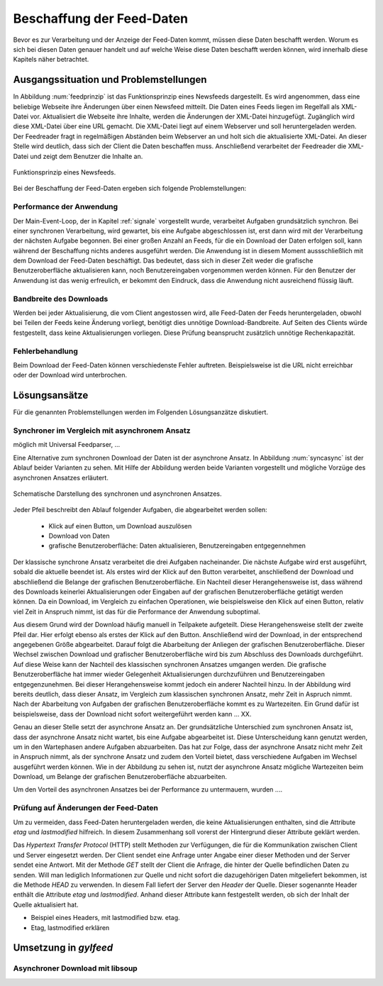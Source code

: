 
.. _beschaffung:

**************************
Beschaffung der Feed-Daten 
**************************

Bevor es zur Verarbeitung und der Anzeige der Feed-Daten kommt, müssen diese
Daten beschafft werden. Worum es sich bei diesen Daten genauer handelt und auf
welche Weise diese Daten beschafft werden können, wird innerhalb diese
Kapitels näher betrachtet.


Ausgangssituation und Problemstellungen
=======================================

In Abbildung :num:`feedprinzip` ist das
Funktionsprinzip eines Newsfeeds dargestellt. Es wird angenommen, dass eine
beliebige Webseite ihre Änderungen über einen Newsfeed mitteilt. 
Die Daten eines Feeds liegen im Regelfall als XML-Datei vor. Aktualisiert die Webseite ihre
Inhalte, werden die Änderungen der XML-Datei hinzugefügt. Zugänglich wird
diese XML-Datei über eine URL gemacht. Die XML-Datei liegt auf einem Webserver und
soll heruntergeladen werden. Der Feedreader fragt in regelmäßigen Abständen beim
Webserver an und holt sich die aktualisierte XML-Datei. An dieser
Stelle wird deutlich, dass sich der Client die Daten beschaffen muss.
Anschließend verarbeitet der Feedreader die XML-Datei und zeigt dem Benutzer die Inhalte an. 


.. _feedprinzip:

.. figure:: ./figs/feedprinzip.png
    :alt: Funktionsprinzip eines Newsfeeds.
    :width: 80%
    :align: center
    
    Funktionsprinzip eines Newsfeeds.

    
Bei der Beschaffung der Feed-Daten ergeben sich folgende Problemstellungen:


Performance der Anwendung
-------------------------

Der Main-Event-Loop, der in Kapitel :ref:`signale` vorgestellt wurde,
verarbeitet Aufgaben grundsätzlich synchron. Bei einer synchronen Verarbeitung,
wird gewartet, bis eine Aufgabe abgeschlossen ist, erst dann wird mit der
Verarbeitung der nächsten Aufgabe begonnen. Bei einer großen Anzahl an Feeds,
für die ein Download der Daten erfolgen soll, kann während der Beschaffung
nichts anderes ausgeführt werden. Die Anwendung ist in diesem Moment
aussschließlich mit dem Download der Feed-Daten beschäftigt. Das bedeutet, dass
sich in dieser Zeit weder die grafische Benutzeroberfläche aktualisieren kann,
noch Benutzereingaben vorgenommen werden können. Für den Benutzer der Anwendung
ist das wenig erfreulich, er bekommt den Eindruck, dass die Anwendung nicht
ausreichend flüssig läuft.


Bandbreite des Downloads
------------------------

Werden bei jeder Aktualisierung, die vom Client angestossen wird, alle Feed-Daten
der Feeds
heruntergeladen, obwohl bei Teilen der Feeds keine Änderung vorliegt, 
benötigt dies unnötige Download-Bandbreite. Auf Seiten des
Clients würde festgestellt, dass keine Aktualisierungen vorliegen. Diese Prüfung
beansprucht zusätzlich unnötige Rechenkapazität.


Fehlerbehandlung
----------------

Beim Download der Feed-Daten können verschiedenste Fehler auftreten. Beispielsweise
ist die URL nicht erreichbar oder der Download wird unterbrochen.




Lösungsansätze
==============

Für die genannten Problemstellungen werden im Folgenden Lösungsanzätze
diskutiert.


Synchroner im Vergleich mit asynchronem Ansatz
----------------------------------------------

möglich mit Universal Feedparser, ...

Eine Alternative zum synchronen Download der Daten ist der asynchrone Ansatz.
In Abbildung :num:`syncasync` ist der Ablauf beider Varianten zu sehen. Mit
Hilfe der Abbildung werden beide Varianten vorgestellt und mögliche Vorzüge des
asynchronen Ansatzes erläutert.


.. _syncasync:

.. figure:: ./figs/syncasync.png
    :alt: Schematische Darstellung des synchronen und asynchronen Ansatzes.
    :width: 80%
    :align: center
    
    Schematische Darstellung des synchronen und asynchronen Ansatzes.


Jeder Pfeil beschreibt den Ablauf folgender Aufgaben, die abgearbeitet werden
sollen:

 * Klick auf einen Button, um Download auszulösen
 * Download von Daten
 * grafische Benutzeroberfläche: Daten aktualisieren, Benutzereingaben
   entgegennehmen
    
Der klassische synchrone Ansatz verarbeitet die drei Aufgaben nacheinander. Die
nächste Aufgabe wird erst ausgeführt, sobald die aktuelle beendet ist. Als
erstes wird der Klick auf den Button verarbeitet, anschließend der Download und
abschließend die Belange der grafischen Benutzeroberfläche. Ein
Nachteil dieser Herangehensweise ist, dass während des
Downloads keinerlei Aktualisierungen oder Eingaben auf der grafischen
Benutzeroberfläche getätigt werden können. Da ein Download, im Vergleich zu
einfachen Operationen, wie beispielsweise den Klick auf einen Button, relativ
viel Zeit in Anspruch nimmt, ist das für die Performance der Anwendung suboptimal.

Aus diesem Grund wird der Download häufig manuell in Teilpakete aufgeteilt.
Diese Herangehensweise stellt der zweite Pfeil dar. Hier erfolgt ebenso als
erstes der Klick auf den Button. Anschließend wird der Download, in der
entsprechend angegebenen Größe abgearbeitet. Darauf folgt die Abarbeitung der
Anliegen der grafischen Benutzeroberfläche. Dieser Wechsel zwischen Download und
grafischer Benutzeroberfläche wird bis zum Abschluss des Downloads durchgeführt.
Auf diese Weise kann der Nachteil des klassischen synchronen Ansatzes umgangen
werden. Die grafische Benutzeroberfläche hat immer wieder Gelegenheit
Aktualisierungen durchzuführen und Benutzereingaben entgegenzunehmen. Bei dieser
Herangehensweise kommt jedoch ein anderer Nachteil hinzu. In der Abbildung wird
bereits deutlich, dass dieser Ansatz, im Vergleich zum klassischen synchronen
Ansatz, mehr Zeit in Aspruch nimmt. Nach der Abarbeitung von Aufgaben der
grafischen Benutzeroberfläche kommt es zu Wartezeiten. Ein Grund dafür ist beispielsweise, dass
der Download nicht sofort weitergeführt werden kann ... XX.

Genau an dieser Stelle setzt der asynchrone Ansatz an. Der grundsätzliche
Unterschied zum synchronen Ansatz ist, dass der asynchrone Ansatz nicht wartet,
bis eine Aufgabe abgearbeitet ist. Diese Unterscheidung kann genutzt werden, um
in den Wartephasen andere Aufgaben abzuarbeiten. Das hat zur Folge, dass der
asynchrone Ansatz nicht mehr Zeit in Anspruch nimmt, als der synchrone Ansatz
und zudem den Vorteil bietet, dass verschiedene Aufgaben im Wechsel ausgeführt
werden können. Wie in der Abbildung zu sehen ist, nutzt der asynchrone Ansatz
mögliche Wartezeiten beim Download, um Belange der grafischen Benutzeroberfläche
abzuarbeiten.

Um den Vorteil des asynchronen Ansatzes bei der Performance zu untermauern,
wurden ....



Prüfung auf Änderungen der Feed-Daten 
-------------------------------------

Um zu vermeiden, dass Feed-Daten heruntergeladen werden, die keine
Aktualisierungen enthalten, sind die Attribute *etag* und *lastmodified*
hilfreich. In diesem Zusammenhang soll vorerst der Hintergrund dieser Attribute
geklärt werden. 

Das *Hypertext Transfer Protocol* (HTTP) stellt Methoden zur Verfügungen, die
für die Kommunikation zwischen Client und Server eingesetzt werden. Der Client
sendet eine Anfrage unter Angabe einer dieser Methoden und der Server sendet
eine Antwort. Mit der Methode *GET* stellt der Client die Anfrage, die hinter
der Quelle befindlichen Daten zu senden. Will man lediglich Informationen
zur Quelle und nicht sofort die dazugehörigen Daten mitgeliefert bekommen, ist
die Methode *HEAD* zu verwenden. In diesem Fall liefert der Server den *Header*
der Quelle. Dieser sogenannte Header enthält die Attribute *etag* und
*lastmodified*. Anhand dieser Attribute kann festgestellt werden, ob sich der Inhalt der Quelle
aktualisiert hat.

- Beispiel eines Headers, mit lastmodified bzw. etag.
- Etag, lastmodified erklären



Umsetzung in *gylfeed*
======================

Asynchroner Download mit libsoup
--------------------------------
